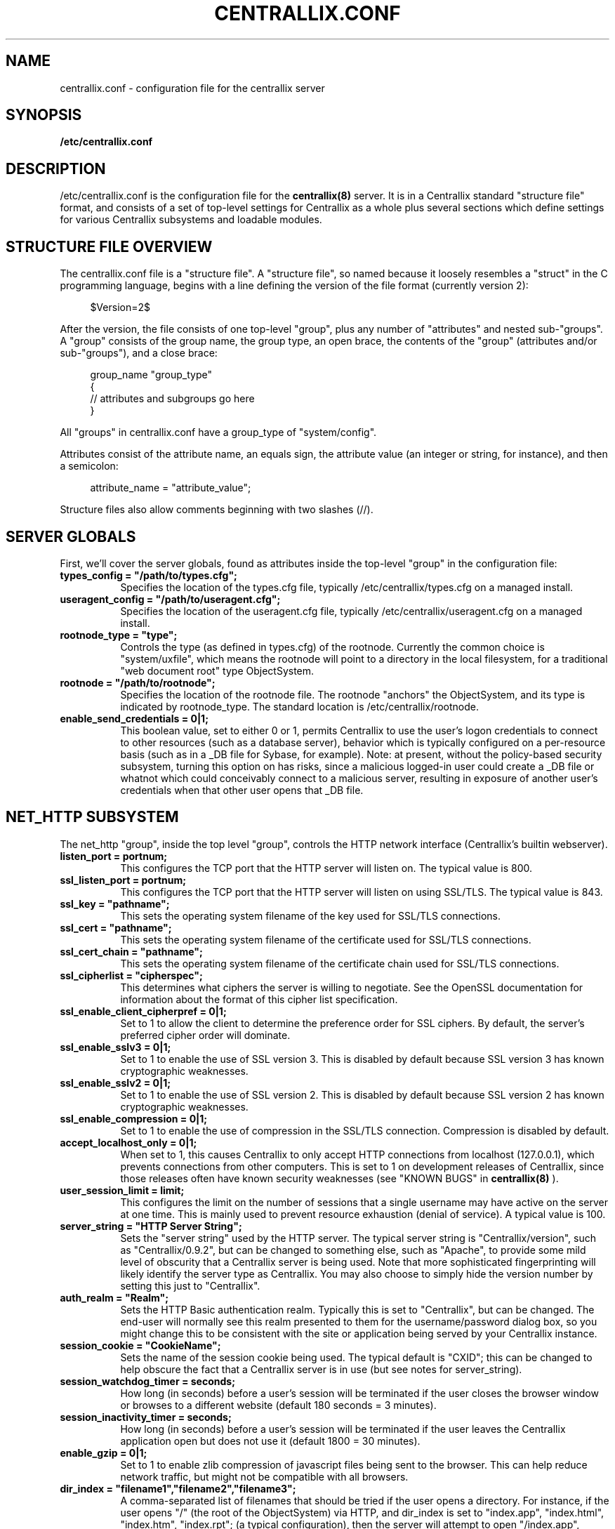 .TH CENTRALLIX.CONF 5 "Nov 17, 2017" "Version 0.9.1" "Centrallix Manual"
.SH NAME
centrallix.conf - configuration file for the centrallix server
.SH SYNOPSIS
.B /etc/centrallix.conf
.SH DESCRIPTION
.PP
/etc/centrallix.conf is the configuration file for the
.BR centrallix(8)
server.  It is in a Centrallix standard "structure file" format, and
consists of a set of top-level settings for Centrallix as a whole plus
several sections which define settings for various Centrallix subsystems
and loadable modules.
.SH "STRUCTURE FILE OVERVIEW"
The centrallix.conf file is a "structure file".  A "structure file", so
named because it loosely resembles a "struct" in the C programming
language, begins with a line defining the version of the file format
(currently version 2):
.RS 4
.nf

$Version=2$

.fi
.RE
After the version, the file consists of one top-level "group", plus any
number of "attributes" and nested sub-"groups".  A "group" consists of
the group name, the group type, an open brace, the contents of the "group"
(attributes and/or sub-"groups"), and a close brace:
.RS 4
.nf

group_name "group_type"
    {
    // attributes and subgroups go here
    }

.fi
.RE
All "groups" in centrallix.conf have a group_type of "system/config".

Attributes consist of the attribute name, an equals sign, the attribute
value (an integer or string, for instance), and then a semicolon:
.RS 4
.nf

attribute_name = "attribute_value";

.fi
.RE
Structure files also allow comments beginning with two slashes (//).
.SH "SERVER GLOBALS"
First, we'll cover the server globals, found as attributes inside the
top-level "group" in the configuration file:
.TP 8
\fBtypes_config = "/path/to/types.cfg";\fP
Specifies the location of the types.cfg file, typically /etc/centrallix/types.cfg
on a managed install.
.TP 8
\fBuseragent_config = "/path/to/useragent.cfg";\fP
Specifies the location of the useragent.cfg file, typically /etc/centrallix/useragent.cfg
on a managed install.
.TP 8
\fBrootnode_type = "type";\fP
Controls the type (as defined in types.cfg) of the rootnode.  Currently the
common choice is "system/uxfile", which means the rootnode will point to a
directory in the local filesystem, for a traditional "web document root" type
ObjectSystem.
.TP 8
\fBrootnode = "/path/to/rootnode";\fP
Specifies the location of the rootnode file.  The rootnode "anchors" the
ObjectSystem, and its type is indicated by rootnode_type.  The standard
location is /etc/centrallix/rootnode.
.TP 8
\fBenable_send_credentials = 0|1;\fP
This boolean value, set to either 0 or 1, permits Centrallix to use the
user's logon credentials to connect to other resources (such as a
database server), behavior which is typically configured on a per-resource
basis (such as in a _DB file for Sybase, for example). Note: at present,
without the policy-based security subsystem, turning this option on has
risks, since a malicious logged-in user could create a _DB file or whatnot
which could conceivably connect to a malicious server, resulting in
exposure of another user's credentials when that other user opens that _DB
file.
.SH "NET_HTTP SUBSYSTEM"
The net_http "group", inside the top level "group", controls the HTTP
network interface (Centrallix's builtin webserver).
.TP 8
\fBlisten_port = portnum;\fP
This configures the TCP port that the HTTP server will listen on.  The
typical value is 800.
.TP 8
\fBssl_listen_port = portnum;\fP
This configures the TCP port that the HTTP server will listen on using SSL/TLS.
The typical value is 843.
.TP 8
\fBssl_key = "pathname";\fP
This sets the operating system filename of the key used for SSL/TLS connections.
.TP 8
\fBssl_cert = "pathname";\fP
This sets the operating system filename of the certificate used for SSL/TLS connections.
.TP 8
\fBssl_cert_chain = "pathname";\fP
This sets the operating system filename of the certificate chain used for SSL/TLS connections.
.TP 8
\fBssl_cipherlist = "cipherspec";\fP
This determines what ciphers the server is willing to negotiate.  See the OpenSSL
documentation for information about the format of this cipher list specification.
.TP 8
\fBssl_enable_client_cipherpref = 0|1;\fP
Set to 1 to allow the client to determine the preference order for SSL ciphers.  By default, the
server's preferred cipher order will dominate.
.TP 8
\fBssl_enable_sslv3 = 0|1;\fP
Set to 1 to enable the use of SSL version 3.  This is disabled by default because
SSL version 3 has known cryptographic weaknesses.
.TP 8
\fBssl_enable_sslv2 = 0|1;\fP
Set to 1 to enable the use of SSL version 2.  This is disabled by default because
SSL version 2 has known cryptographic weaknesses.
.TP 8
\fBssl_enable_compression = 0|1;\fP
Set to 1 to enable the use of compression in the SSL/TLS connection.  Compression is disabled by default.
.TP 8
\fBaccept_localhost_only = 0|1;\fP
When set to 1, this causes Centrallix to only accept HTTP connections from
localhost (127.0.0.1), which prevents connections from other computers.  This
is set to 1 on development releases of Centrallix, since those releases often
have known security weaknesses (see "KNOWN BUGS" in
.BR centrallix(8)
).
.TP 8
\fBuser_session_limit = limit;\fP
This configures the limit on the number of sessions that a single username
may have active on the server at one time.  This is mainly used to prevent
resource exhaustion (denial of service).  A typical value is 100.
.TP 8
\fBserver_string = "HTTP Server String";\fP
Sets the "server string" used by the HTTP server.  The typical server string
is "Centrallix/version", such as "Centrallix/0.9.2", but can be changed to
something else, such as "Apache", to provide some mild level of obscurity
that a Centrallix server is being used.  Note that more sophisticated
fingerprinting will likely identify the server type as Centrallix.  You may
also choose to simply hide the version number by setting this just to
"Centrallix".
.TP 8
\fBauth_realm = "Realm";\fP
Sets the HTTP Basic authentication realm.  Typically this is set to
"Centrallix", but can be changed.  The end-user will normally see this realm
presented to them for the username/password dialog box, so you might change
this to be consistent with the site or application being served by your
Centrallix instance.
.TP 8
\fBsession_cookie = "CookieName";\fP
Sets the name of the session cookie being used.  The typical default is
"CXID"; this can be changed to help obscure the fact that a Centrallix
server is in use (but see notes for server_string).
.TP 8
\fBsession_watchdog_timer = seconds;\fP
How long (in seconds) before a user's session will be terminated if the
user closes the browser window or browses to a different website (default
180 seconds = 3 minutes).
.TP 8
\fBsession_inactivity_timer = seconds;\fP
How long (in seconds) before a user's session will be terminated if the
user leaves the Centrallix application open but does not use it (default
1800 = 30 minutes).
.TP 8
\fBenable_gzip = 0|1;\fP
Set to 1 to enable zlib compression of javascript files being sent to the
browser.  This can help reduce network traffic, but might not be compatible
with all browsers.
.TP 8
\fBdir_index = "filename1","filename2","filename3";\fP
A comma-separated list of filenames that should be tried if the user
opens a directory.  For instance, if the user opens "/" (the root of the
ObjectSystem) via HTTP, and dir_index is set to "index.app", "index.html", 
"index.htm", "index.rpt"; (a typical configuration), then the server will
attempt to open "/index.app", "/index.html", "/index.htm", and "/index.rpt",
in that order, before opening "/".  If no dir_index is specified, then no
directory indexing will be done (in this case, only "/" will be tried).
.TP 8
\fBx_frame_options = none | sameorigin | deny;\fP
Defaults to "sameorigin".  Controls the anti-clickjacking countermeasure HTTP header X-Frame-Options, which applies when the Centrallix server renders a widget/page, widget/frameset, or widget/component-decl, and can be overriden by those widgets (see widget reference for details). When set to "none", no restrictions are in effect. "deny" means that the frameset, page, or component cannot render inside a frame or iframe. "sameorigin" means that the frame or iframe have to originate from the same server. NOTE: using "deny" will prevent a widget/component-decl from being loaded dynamically, though components can still be used statically. If "deny" is needed, you will need to override it on a per-component basis in order to use dynamic-load components. Available in Centrallix 0.9.2 and newer.
.TP 8
\fBaccess_log = "pathname";\fP
This sets the operating system filename where HTTP/HTTPS accesses are recorded.
.TP 8
\fBupload_extensions = list of strings;\fP
Controls what types of files are allowed to be uploaded to the server.  This should be a comma-separated list of strings, each containing a filename extension.
.TP 8
\fBupload_dirs = list of strings;\fP
Controls what OSML directories on the server can receive an uploaded file.  This should be a comma-separated list of strings, each containing a directory.
.TP 8
\fBupload_tmpdir = "pathname";\fP
Specifies the operating system directory where file uploads are temporarily stored before being transferred into the ObjectSystem.
.SH "NET_NFS SUBSYSTEM"
The net_nfs subsystem provides an NFS server interface to the Centrallix ObjectSystem, thus allowing the ObjectSystem to be "mounted" via NFS.  The Centrallix NFS server is currently
.B EXPERIMENTAL
in nature and should be considered insecure and unstable as a result.  The Centrallix NFS server also
.B "does not interact with rpcbind"
(the portmapper), so it will be necessary to manually specify the NFS and mountd ports when mounting a Centrallix NFS exported "directory".
.TP 8
\fBnfs_port = portnum;\fP
Specifies the port number to use for the NFS listener.  This defaults to 5001.
.TP 8
\fBmount_port = portnum;\fP
Specifies the port number to use for the mountd listener.  The default is 5000.
.TP 8
\fBnum_threads = count;\fP
The number of worker threads to start for the NFS server.  The default is 10.  More threads mean that more requests can be handled simultaneously.  Remember that, due to the nature of Centrallix objects, processing a request to read from an object can take some time if the object's content is dynamically generated (as in a report, for instance).  If many such objects are simultaneously being accessed via NFS, the worker thread pool may be quickly exhausted.  But this number should not be set too large, as that will use excessive system resources.
.TP 8
\fBinode_map = "/path/to/inode.map";\fP
Specifies the path to the inode.map file, which the NFS server uses to maintain state on what inode number is associated with what object pathname in the ObjectSystem.  The typical location is /etc/centrallix/inode.map.
.TP 8
\fBqueue_size = numrequests;\fP
The number of NFS requests that can be queued before new requests are dropped (in which case the client will need to re-try).  The default is 100.
.TP 0
The net_nfs section also should have a subgroup in it called "exports" which itself contains one subgroup for each location in the ObjectSystem that will be exported via NFS.  For example:
.RS 4
.nf

exports "system/config"
    {
    export1 "system/config" { path="/my/exported/directory"; }
    }

.fi
.RE
.SH "MTSESSION SUBSYSTEM"
The mtsession subsystem controls session creation, error logging, and user authentication.
.TP 8
\fBauth_method = system | altpasswd;\fP
The authentication method. Either "system" to use /etc/passwd and /etc/shadow, or "altpasswd" to use an alternate password file such as /etc/centrallix/cxpasswd.
.TP 8
\fBaltpasswd_file = "/path/to/altpasswd";\fP
When using "altpasswd" authentication, this is the location of the password file to use. Use a utility such as
.BR htpasswd (1)
to build the altpasswd_file.
.TP 8
\fBlog_method = stdout | syslog;\fP
Where to log errors. Either "stdout" to log errors on standard output, or "syslog" to log errors using the system log daemon.
.TP 8
\fBlog_all_errors = yes | no;\fP
Whether to log all errors (yes) or just those occurring outside of a user's session (no).
.TP 8
\fBlog_progname = "programname";\fP
The program name to use when logging via syslog, typically set to "centrallix".
.SH "MODULES"
Centrallix supports runtime-loadable modules, which are handy for providing optional functionality such as database server connectivity.  This allows binary distributions to be made of Centrallix where not all installations will have the runtime libraries needed to load all possible database drivers.

To configure modules, a "modules" group should exist in the configuration.  In that group should be one subgroup for each module to be loaded.  Each subgroup can have the following attributes:
.TP 8
\fBenable_module = yes | no;\fP
Valid in a module configuration entry. Set to "yes" to enable the module, "no" to disable it.
.TP 8
\fBpath = "/path/to/module.so";\fP
The location of the module, usually in /usr/lib/centrallix.  For example, "/usr/lib/centrallix/objdrv_mysql.so".
.TP 8
\fBtype = osdriver | netdriver;\fP
The type of the module. Modules can be ObjectSystem drivers "osdriver", or network drivers "netdriver".
.TP 0
Here is an example module configuration, which should be inside the top-level "group":
.RS 4
.nf

modules "system/config"
    {
    mysd "system/config-module" { enable_module=yes; path="/usr/lib/centrallix/objdrv_mysql.so"; type="osdriver"; }
    sybd "system/config-module" { enable_module=no; path="/usr/lib/centrallix/objdrv_sybase.so"; type="osdriver"; }
    }

.fi
.RE
.SH FILES
.TP 8
.B /etc/centrallix.conf
.SH EXAMPLE
Below is an example /etc/centrallix.conf file that is typical of
a Centrallix install:
.RS 4
.nf

$Version=2$
centrallix "system/config"
    {
    // Server Globals
    types_config = "/etc/centrallix/types.cfg";
    useragent_config = "/etc/centrallix/useragent.cfg";
    rootnode_type = "system/uxfile";
    rootnode_file = "/etc/centrallix/rootnode";
    enable_send_credentials = 0;

    // The HTTP network interface subsystem.
    net_http "system/config"
        {
        listen_port = 800;
        accept_localhost_only = 1;
        x_frame_options = sameorigin;
        user_session_limit = 100;
        server_string = "Centrallix/0.9.2";
        auth_realm = "Centrallix";
        session_cookie = "CXID";
        session_watchdog_timer = 180;
        session_inactivity_timer = 1800;
        enable_gzip = 0;
        dir_index = "index.app","index.html","index.htm","index.rpt";
        }

    // The NFS server subsystem - disabled below in the modules section.
    net_nfs "system/config"
        {
        nfs_port=5167;
        mount_port=5168;
        exports "system/config"
            {
            export1 "system/config" { path="/"; }
            }
        inode_map = "/etc/centrallix/inode.map";
        }

    // The MSS MTask Session Manager subsystem.
    mtsession "system/config"
        {
        auth_method = "system";
        //altpasswd_file = "/etc/centrallix/cxpasswd";
        log_method = "stdout";
        log_all_errors = "yes";
        log_progname = "centrallix";
        }

    // Loadable Modules
    modules "system/config"
        {
        mysd "system/config-module" { enable_module=yes; path="/usr/lib/centrallix/objdrv_mysql.so"; type="osdriver"; }
        sybd "system/config-module" { enable_module=yes; path="/usr/lib/centrallix/objdrv_sybase.so"; type="osdriver"; }
        nnfs "system/config-module" { enable_module=no; path="/usr/lib/centrallix/net_nfs.so"; type="netdriver"; }
        }
    }

.fi
.RE
.SH "REPORTING BUGS"
E-mail bug reports to:  centrallix-devel at lists.sourceforge.net

If initial confidentiality is desired, sensitive security issues can
be sent directly to the primary maintainer of Centrallix at:
Greg.Beeley at LightSys.org
.SH AUTHORS
Greg Beeley and other Centrallix developers.
.SH COPYRIGHT
Copyright (c) 1998-2017 LightSys Technology Services, Inc.
.SH "SEE ALSO"
.BR test_obj (1),
.BR centrallix (8),
.BR htpasswd (1)
